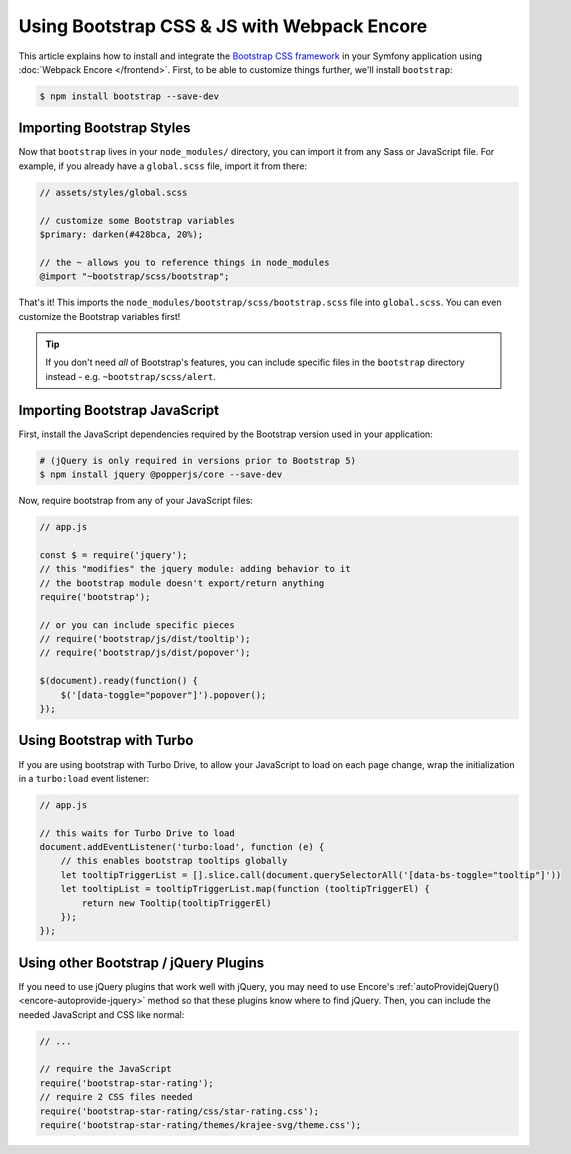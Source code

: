 Using Bootstrap CSS & JS with Webpack Encore
============================================

This article explains how to install and integrate the `Bootstrap CSS framework`_
in your Symfony application using :doc:`Webpack Encore </frontend>`.
First, to be able to customize things further, we'll install ``bootstrap``:

.. code-block:: terminal

    $ npm install bootstrap --save-dev

Importing Bootstrap Styles
--------------------------

Now that ``bootstrap`` lives in your ``node_modules/`` directory, you can
import it from any Sass or JavaScript file. For example, if you already have
a ``global.scss`` file, import it from there:

.. code-block:: scss

    // assets/styles/global.scss

    // customize some Bootstrap variables
    $primary: darken(#428bca, 20%);

    // the ~ allows you to reference things in node_modules
    @import "~bootstrap/scss/bootstrap";

That's it! This imports the ``node_modules/bootstrap/scss/bootstrap.scss``
file into ``global.scss``. You can even customize the Bootstrap variables first!

.. tip::

    If you don't need *all* of Bootstrap's features, you can include specific files
    in the ``bootstrap`` directory instead - e.g. ``~bootstrap/scss/alert``.

Importing Bootstrap JavaScript
------------------------------

First, install the JavaScript dependencies required by the Bootstrap version
used in your application:

.. code-block:: terminal

    # (jQuery is only required in versions prior to Bootstrap 5)
    $ npm install jquery @popperjs/core --save-dev

Now, require bootstrap from any of your JavaScript files:

.. code-block:: javascript

    // app.js

    const $ = require('jquery');
    // this "modifies" the jquery module: adding behavior to it
    // the bootstrap module doesn't export/return anything
    require('bootstrap');

    // or you can include specific pieces
    // require('bootstrap/js/dist/tooltip');
    // require('bootstrap/js/dist/popover');

    $(document).ready(function() {
        $('[data-toggle="popover"]').popover();
    });

Using Bootstrap with Turbo
--------------------------

If you are using bootstrap with Turbo Drive, to allow your JavaScript to load on each page change,
wrap the initialization in a ``turbo:load`` event listener:

.. code-block:: javascript

    // app.js

    // this waits for Turbo Drive to load
    document.addEventListener('turbo:load', function (e) {
        // this enables bootstrap tooltips globally
        let tooltipTriggerList = [].slice.call(document.querySelectorAll('[data-bs-toggle="tooltip"]'))
        let tooltipList = tooltipTriggerList.map(function (tooltipTriggerEl) {
            return new Tooltip(tooltipTriggerEl)
        });
    });

Using other Bootstrap / jQuery Plugins
--------------------------------------

If you need to use jQuery plugins that work well with jQuery, you may need to use
Encore's :ref:`autoProvidejQuery() <encore-autoprovide-jquery>` method so that
these plugins know where to find jQuery. Then, you can include the needed JavaScript
and CSS like normal:

.. code-block:: javascript

    // ...

    // require the JavaScript
    require('bootstrap-star-rating');
    // require 2 CSS files needed
    require('bootstrap-star-rating/css/star-rating.css');
    require('bootstrap-star-rating/themes/krajee-svg/theme.css');

.. _`Bootstrap CSS framework`: https://getbootstrap.com/
